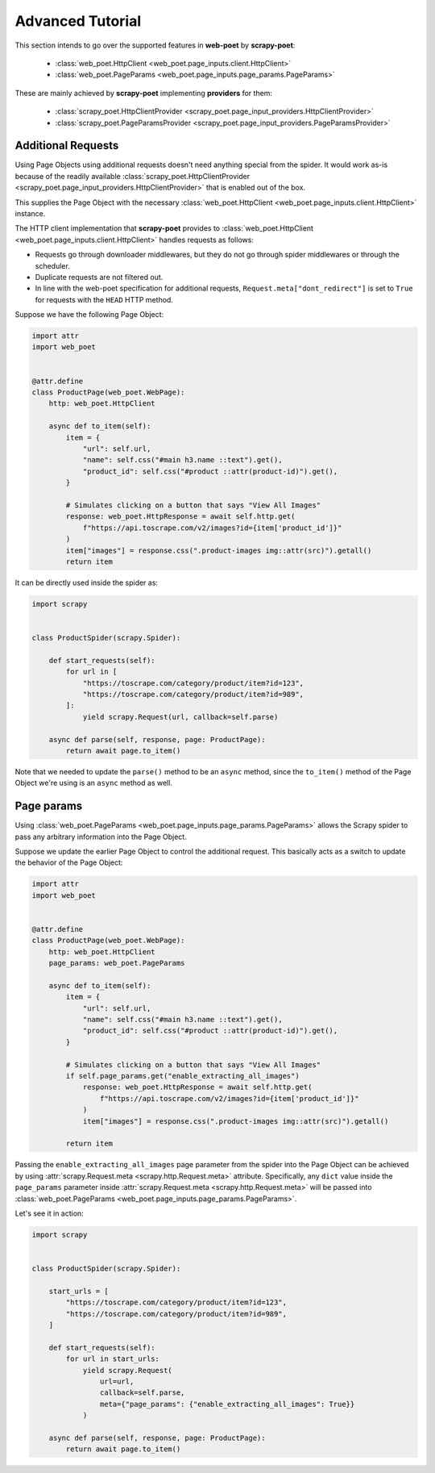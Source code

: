 .. _intro-advanced-tutorial:

=================
Advanced Tutorial
=================

This section intends to go over the supported features in **web-poet** by
**scrapy-poet**:

    * :class:`web_poet.HttpClient <web_poet.page_inputs.client.HttpClient>`
    * :class:`web_poet.PageParams <web_poet.page_inputs.page_params.PageParams>`

These are mainly achieved by **scrapy-poet** implementing **providers** for them:

    * :class:`scrapy_poet.HttpClientProvider <scrapy_poet.page_input_providers.HttpClientProvider>`
    * :class:`scrapy_poet.PageParamsProvider <scrapy_poet.page_input_providers.PageParamsProvider>`

.. _intro-additional-requests:

Additional Requests
===================

Using Page Objects using additional requests doesn't need anything special from
the spider. It would work as-is because of the readily available 
:class:`scrapy_poet.HttpClientProvider <scrapy_poet.page_input_providers.HttpClientProvider>`
that is enabled out of the box.

This supplies the Page Object with the necessary
:class:`web_poet.HttpClient <web_poet.page_inputs.client.HttpClient>` instance.

The HTTP client implementation that **scrapy-poet** provides to
:class:`web_poet.HttpClient <web_poet.page_inputs.client.HttpClient>` handles
requests as follows:

-   Requests go through downloader middlewares, but they do not go through
    spider middlewares or through the scheduler.

-   Duplicate requests are not filtered out.

-   In line with the web-poet specification for additional requests,
    ``Request.meta["dont_redirect"]`` is set to ``True`` for requests with the
    ``HEAD`` HTTP method.

Suppose we have the following Page Object:

.. code-block:: python

    import attr
    import web_poet


    @attr.define
    class ProductPage(web_poet.WebPage):
        http: web_poet.HttpClient

        async def to_item(self):
            item = {
                "url": self.url,
                "name": self.css("#main h3.name ::text").get(),
                "product_id": self.css("#product ::attr(product-id)").get(),
            }

            # Simulates clicking on a button that says "View All Images"
            response: web_poet.HttpResponse = await self.http.get(
                f"https://api.toscrape.com/v2/images?id={item['product_id']}"
            )
            item["images"] = response.css(".product-images img::attr(src)").getall()
            return item


It can be directly used inside the spider as:

.. code-block:: python

    import scrapy


    class ProductSpider(scrapy.Spider):

        def start_requests(self):
            for url in [
                "https://toscrape.com/category/product/item?id=123",
                "https://toscrape.com/category/product/item?id=989",
            ]:
                yield scrapy.Request(url, callback=self.parse)

        async def parse(self, response, page: ProductPage):
            return await page.to_item()

Note that we needed to update the ``parse()`` method to be an ``async`` method,
since the ``to_item()`` method of the Page Object we're using is an ``async``
method as well.


Page params
===========

Using :class:`web_poet.PageParams <web_poet.page_inputs.page_params.PageParams>`
allows the Scrapy spider to pass any arbitrary information into the Page Object.

Suppose we update the earlier Page Object to control the additional request.
This basically acts as a switch to update the behavior of the Page Object:

.. code-block:: python

    import attr
    import web_poet


    @attr.define
    class ProductPage(web_poet.WebPage):
        http: web_poet.HttpClient
        page_params: web_poet.PageParams

        async def to_item(self):
            item = {
                "url": self.url,
                "name": self.css("#main h3.name ::text").get(),
                "product_id": self.css("#product ::attr(product-id)").get(),
            }

            # Simulates clicking on a button that says "View All Images"
            if self.page_params.get("enable_extracting_all_images")
                response: web_poet.HttpResponse = await self.http.get(
                    f"https://api.toscrape.com/v2/images?id={item['product_id']}"
                )
                item["images"] = response.css(".product-images img::attr(src)").getall()

            return item

Passing the ``enable_extracting_all_images`` page parameter from the spider
into the Page Object can be achieved by using
:attr:`scrapy.Request.meta <scrapy.http.Request.meta>` attribute. Specifically,
any ``dict`` value inside the ``page_params`` parameter inside
:attr:`scrapy.Request.meta <scrapy.http.Request.meta>` will be passed into
:class:`web_poet.PageParams <web_poet.page_inputs.page_params.PageParams>`.

Let's see it in action:

.. code-block:: python

    import scrapy


    class ProductSpider(scrapy.Spider):

        start_urls = [
            "https://toscrape.com/category/product/item?id=123",
            "https://toscrape.com/category/product/item?id=989",
        ]

        def start_requests(self):
            for url in start_urls:
                yield scrapy.Request(
                    url=url,
                    callback=self.parse,
                    meta={"page_params": {"enable_extracting_all_images": True}}
                )

        async def parse(self, response, page: ProductPage):
            return await page.to_item()
